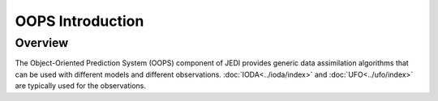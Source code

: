 .. _top-oops-intro:

OOPS Introduction
=================

Overview
--------

The Object-Oriented Prediction System (OOPS) component of JEDI provides generic data assimilation algorithms that can be used with different models and different observations. :doc:`IODA<../ioda/index>` and :doc:`UFO<../ufo/index>` are typically used for the observations.
